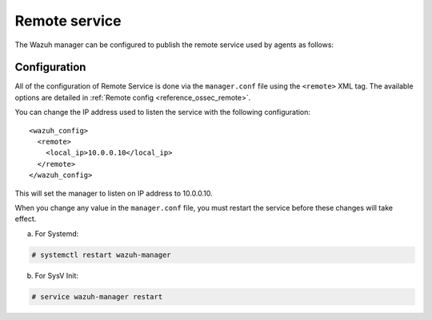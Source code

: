 .. Copyright (C) 2020 Wazuh, Inc.

.. _remote-service:

Remote service
==============

The Wazuh manager can be configured to publish the remote service used by agents as follows:

Configuration
-------------

All of the configuration of Remote Service is done via the ``manager.conf`` file using the ``<remote>`` XML tag. The available options are detailed in :ref:`Remote config <reference_ossec_remote>`.

You can change the IP address used to listen the service with the following configuration:

::

  <wazuh_config>
    <remote>
      <local_ip>10.0.0.10</local_ip>
    </remote>
  </wazuh_config>

This will set the manager to listen on IP address to 10.0.0.10.

When you change any value in the ``manager.conf`` file, you must restart the service before these changes will take effect.

a. For Systemd:

.. code-block:: console

  # systemctl restart wazuh-manager

b. For SysV Init:

.. code-block:: console

  # service wazuh-manager restart
